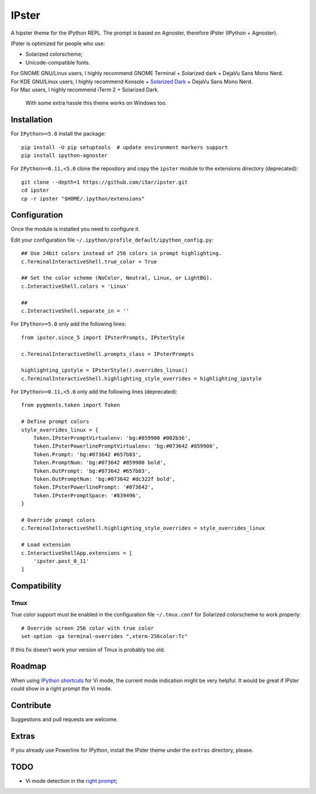 IPster
======

A hipster theme for the IPython REPL. The prompt is based on Agnoster,
therefore IPster (IPython + Agnoster).

IPster is optimized for people who use:

-  Solarized colorscheme;
-  Unicode-compatible fonts.

| For GNOME GNU/Linux users, I highly recommend GNOME Terminal + Solarized dark + DejaVu Sans Mono Nerd.
| For KDE GNU/Linux users, I highly recommend Konsole + `Solarized Dark <https://github.com/phiggins/konsole-colors-solarized>`__ + DejaVu Sans Mono Nerd.
| For Mac users, I highly recommend iTerm 2 + Solarized Dark.

    With some extra hassle this theme works on Windows too.

Installation
------------

For ``IPython>=5.0`` install the package:

::

    pip install -U pip setuptools  # update environment markers support
    pip install ipython-agnoster

For ``IPython>=0.11,<5.0`` clone the repository and copy the ``ipster``
module to the extensions directory (deprecated):

::

    git clone --depth=1 https://github.com/i5ar/ipster.git
    cd ipster
    cp -r ipster "$HOME/.ipython/extensions"

Configuration
-------------

Once the module is installed you need to configure it.

Edit your configuration file
``~/.ipython/profile_default/ipython_config.py``:

::

    ## Use 24bit colors instead of 256 colors in prompt highlighting.
    c.TerminalInteractiveShell.true_color = True

    ## Set the color scheme (NoColor, Neutral, Linux, or LightBG).
    c.InteractiveShell.colors = 'Linux'

    ##
    c.InteractiveShell.separate_in = ''

For ``IPython>=5.0`` only add the following lines:

::

    from ipster.since_5 import IPsterPrompts, IPsterStyle

    c.TerminalInteractiveShell.prompts_class = IPsterPrompts

    highlighting_ipstyle = IPsterStyle().overrides_linux()
    c.TerminalInteractiveShell.highlighting_style_overrides = highlighting_ipstyle

For ``IPython>=0.11,<5.0`` only add the following lines (deprecated):

::

    from pygments.token import Token

    # Define prompt colors
    style_overrides_linux = {
        Token.IPsterPromptVirtualenv: 'bg:#859900 #002b36',
        Token.IPsterPowerlinePromptVirtualenv: 'bg:#073642 #859900',
        Token.Prompt: 'bg:#073642 #657b83',
        Token.PromptNum: 'bg:#073642 #859900 bold',
        Token.OutPrompt: 'bg:#073642 #657b83',
        Token.OutPromptNum: 'bg:#073642 #dc322f bold',
        Token.IPsterPowerlinePrompt: '#073642',
        Token.IPsterPromptSpace: '#839496',
    }

    # Override prompt colors
    c.TerminalInteractiveShell.highlighting_style_overrides = style_overrides_linux

    # Load extension
    c.InteractiveShellApp.extensions = [
        'ipster.post_0_11'
    ]

Compatibility
-------------

Tmux
~~~~

True color support must be enabled in the configuration file
``~/.tmux.conf`` for Solarized colorscheme to work properly:

::

    # Override screen 256 color with true color
    set-option -ga terminal-overrides ",xterm-256color:Tc"

If this fix doesn't work your version of Tmux is probably too old.

Roadmap
-------

When using `IPython
shortcuts <http://ipython.readthedocs.io/en/stable/config/shortcuts/#multi-filtered-shortcuts>`__
for Vi mode, the current mode indication might be very helpful. It would
be great if IPster could show in a right prompt the Vi mode.

Contribute
----------

Suggestions and pull requests are welcome.

Extras
------

If you already use Powerline for IPython, install the IPster theme under
the ``extras`` directory, please.

TODO
----

-  Vi mode detection in the `right
   prompt <https://github.com/jonathanslenders/python-prompt-toolkit/issues/237>`__;
